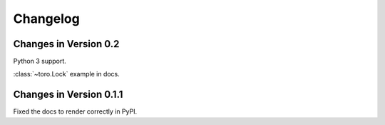 Changelog
=========

Changes in Version 0.2
------------------------

Python 3 support.

:class:`~toro.Lock` example in docs.

Changes in Version 0.1.1
------------------------

Fixed the docs to render correctly in PyPI.
